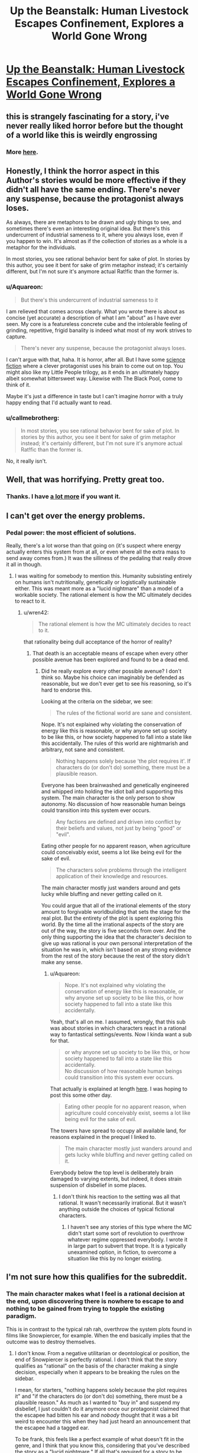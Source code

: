 #+TITLE: Up the Beanstalk: Human Livestock Escapes Confinement, Explores a World Gone Wrong

* [[https://www.inkitt.com/stories/horror/6638][Up the Beanstalk: Human Livestock Escapes Confinement, Explores a World Gone Wrong]]
:PROPERTIES:
:Author: Aquareon
:Score: 16
:DateUnix: 1484039450.0
:DateShort: 2017-Jan-10
:END:

** this is strangely fascinating for a story, i've never really liked horror before but the thought of a world like this is weirdly engrossing
:PROPERTIES:
:Author: Caois
:Score: 5
:DateUnix: 1484051042.0
:DateShort: 2017-Jan-10
:END:

*** More [[https://www.inkitt.com/alexbeyman][here]].
:PROPERTIES:
:Author: Aquareon
:Score: 1
:DateUnix: 1484071335.0
:DateShort: 2017-Jan-10
:END:


** Honestly, I think the horror aspect in this Author's stories would be more effective if they didn't all have the same ending. There's never any suspense, because the protagonist always loses.

As always, there are metaphors to be drawn and ugly things to see, and sometimes there's even an interesting original idea. But there's this undercurrent of industrial sameness to it, where you always lose, even if you happen to win. It's almost as if the collection of stories as a whole is a metaphor for the individuals.

In most stories, you see rational behavior bent for sake of plot. In stories by this author, you see it bent for sake of grim metaphor instead; it's certainly different, but I'm not sure it's anymore actual Rat!fic than the former is.
:PROPERTIES:
:Score: 5
:DateUnix: 1484077995.0
:DateShort: 2017-Jan-10
:END:

*** u/Aquareon:
#+begin_quote
  But there's this undercurrent of industrial sameness to it
#+end_quote

I am relieved that comes across clearly. What you wrote there is about as concise (yet accurate) a description of what I am "about" as I have ever seen. My core is a featureless concrete cube and the intolerable feeling of grinding, repetitive, frigid banality is indeed what most of my work strives to capture.

#+begin_quote
  There's never any suspense, because the protagonist always loses.
#+end_quote

I can't argue with that, haha. It is horror, after all. But I have some [[https://www.inkitt.com/stories/scifi/14223][science fiction]] where a clever protagonist uses his brain to come out on top. You might also like my Little People trilogy, as it ends in an ultimately happy albeit somewhat bittersweet way. Likewise with The Black Pool, come to think of it.

Maybe it's just a difference in taste but I can't imagine /horror/ with a truly happy ending that I'd actually want to read.
:PROPERTIES:
:Author: Aquareon
:Score: 3
:DateUnix: 1484078253.0
:DateShort: 2017-Jan-10
:END:


*** u/callmebrotherg:
#+begin_quote
  In most stories, you see rational behavior bent for sake of plot. In stories by this author, you see it bent for sake of grim metaphor instead; it's certainly different, but I'm not sure it's anymore actual Rat!fic than the former is.
#+end_quote

No, it really isn't.
:PROPERTIES:
:Author: callmebrotherg
:Score: 3
:DateUnix: 1484086853.0
:DateShort: 2017-Jan-11
:END:


** Well, that was horrifying. Pretty great too.
:PROPERTIES:
:Score: 3
:DateUnix: 1484064644.0
:DateShort: 2017-Jan-10
:END:

*** Thanks. I have [[https://www.inkitt.com/alexbeyman][a lot more]] if you want it.
:PROPERTIES:
:Author: Aquareon
:Score: 2
:DateUnix: 1484071364.0
:DateShort: 2017-Jan-10
:END:


** I can't get over the energy problems.
:PROPERTIES:
:Author: chaosmosis
:Score: 3
:DateUnix: 1484078569.0
:DateShort: 2017-Jan-10
:END:

*** Pedal power: the most efficient of solutions.

Really, there's a lot worse than that going on (it's suspect where energy actually enters this system from at all, or even where all the extra mass to send away comes from.) It was the silliness of the pedaling that really drove it all in though.
:PROPERTIES:
:Score: 4
:DateUnix: 1484078839.0
:DateShort: 2017-Jan-10
:END:

**** I was waiting for somebody to mention this. Humanity subsisting entirely on humans isn't nutritionally, genetically or logistically sustainable either. This was meant more as a "lucid nightmare" than a model of a workable society. The rational element is how the MC ultimately decides to react to it.
:PROPERTIES:
:Author: Aquareon
:Score: 1
:DateUnix: 1484078953.0
:DateShort: 2017-Jan-10
:END:

***** u/wren42:
#+begin_quote
  The rational element is how the MC ultimately decides to react to it.
#+end_quote

that rationality being dull acceptance of the horror of reality?
:PROPERTIES:
:Author: wren42
:Score: 3
:DateUnix: 1484084927.0
:DateShort: 2017-Jan-11
:END:

****** That death is an acceptable means of escape when every other possible avenue has been explored and found to be a dead end.
:PROPERTIES:
:Author: Aquareon
:Score: 1
:DateUnix: 1484085015.0
:DateShort: 2017-Jan-11
:END:

******* Did he really explore every other possible avenue? I don't think so. Maybe his choice can imaginably be defended as reasonable, but we don't ever get to see his reasoning, so it's hard to endorse this.

Looking at the criteria on the sidebar, we see:

#+begin_quote
  The rules of the fictional world are sane and consistent.
#+end_quote

Nope. It's not explained why violating the conservation of energy like this is reasonable, or why anyone set up society to be like this, or how society happened to fall into a state like this accidentally. The rules of this world are nightmarish and arbitrary, not sane and consistent.

#+begin_quote
  Nothing happens solely because 'the plot requires it'. If characters do (or don't do) something, there must be a plausible reason.
#+end_quote

Everyone has been brainwashed and genetically engineered and whipped into holding the idiot ball and supporting this system. The main character is the only person to show autonomy. No discussion of how reasonable human beings could transition into this system ever occurs.

#+begin_quote
  Any factions are defined and driven into conflict by their beliefs and values, not just by being "good" or "evil".
#+end_quote

Eating other people for no apparent reason, when agriculture could conceivably exist, seems a lot like being evil for the sake of evil.

#+begin_quote
  The characters solve problems through the intelligent application of their knowledge and resources.
#+end_quote

The main character mostly just wanders around and gets lucky while bluffing and never getting called on it.

You could argue that all of the irrational elements of the story amount to forgivable worldbuilding that sets the stage for the real plot. But the entirety of the plot is spent exploring this world. By the time all the irrational aspects of the story are out of the way, the story is five seconds from over. And the only thing supporting the idea that the character's decision to give up was rational is your own personal interpretation of the situation he was in, which isn't based on any strong evidence from the rest of the story because the rest of the story didn't make any sense.
:PROPERTIES:
:Author: chaosmosis
:Score: 4
:DateUnix: 1484095070.0
:DateShort: 2017-Jan-11
:END:

******** u/Aquareon:
#+begin_quote
  Nope. It's not explained why violating the conservation of energy like this is reasonable, or why anyone set up society to be like this, or how society happened to fall into a state like this accidentally.
#+end_quote

Yeah, that's all on me. I assumed, wrongly, that this sub was about stories in which characters react in a rational way to fantastical settings/events. Now I kinda want a sub for that.

#+begin_quote
  or why anyone set up society to be like this, or how society happened to fall into a state like this accidentally.\\
  No discussion of how reasonable human beings could transition into this system ever occurs.
#+end_quote

That actually is explained at length [[https://www.inkitt.com/stories/horror/45240][here]]. I was hoping to post this some other day.

#+begin_quote
  Eating other people for no apparent reason, when agriculture could conceivably exist, seems a lot like being evil for the sake of evil.
#+end_quote

The towers have spread to occupy all available land, for reasons explained in the prequel I linked to.

#+begin_quote
  The main character mostly just wanders around and gets lucky while bluffing and never getting called on it.
#+end_quote

Everybody below the top level is deliberately brain damaged to varying extents, but indeed, it does strain suspension of disbelief in some places.
:PROPERTIES:
:Author: Aquareon
:Score: 3
:DateUnix: 1484095945.0
:DateShort: 2017-Jan-11
:END:

********* I don't think his reaction to the setting was all that rational. It wasn't necessarily irrational. But it wasn't anything outside the choices of typical fictional characters.
:PROPERTIES:
:Author: chaosmosis
:Score: 2
:DateUnix: 1484099908.0
:DateShort: 2017-Jan-11
:END:

********** I haven't see any stories of this type where the MC didn't start some sort of revolution to overthrow whatever regime oppressed everybody. I wrote it in large part to subvert that trope. It is a typically unexamined option, in fiction, to overcome a situation like this by no longer existing.
:PROPERTIES:
:Author: Aquareon
:Score: 1
:DateUnix: 1484100331.0
:DateShort: 2017-Jan-11
:END:


** I'm not sure how this qualifies for the subreddit.
:PROPERTIES:
:Author: callmebrotherg
:Score: 5
:DateUnix: 1484077271.0
:DateShort: 2017-Jan-10
:END:

*** The main character makes what I feel is a rational decision at the end, upon discovering there is nowhere to escape to and nothing to be gained from trying to topple the existing paradigm.

This is in contrast to the typical rah rah, overthrow the system plots found in films like Snowpiercer, for example. When the end basically implies that the outcome was to destroy themselves.
:PROPERTIES:
:Author: Aquareon
:Score: 2
:DateUnix: 1484077407.0
:DateShort: 2017-Jan-10
:END:

**** I don't know. From a negative utilitarian or deontological or position, the end of Snowpiercer is perfectly rational. I don't think that the story qualifies as "rational" on the basis of the character making a single decision, especially when it appears to be breaking the rules on the sidebar.

I mean, for starters, "nothing happens solely because the plot requires it" and "if the characters do (or don't do) something, there must be a plausible reason." As much as I wanted to "buy in" and suspend my disbelief, I just couldn't do it anymore once our protagonist claimed that the escapee had bitten his ear and /nobody/ thought that it was a bit weird to encounter this when they had just heard an announcement that the escapee had a tagged ear.

To be frank, this feels like a perfect example of what doesn't fit in the genre, and I think that you know this, considering that you've described the story as a "lucid nightmare." If all that's required for a story to be rational is that a character make one reasonable decision then the term is essentially meaningless.
:PROPERTIES:
:Author: callmebrotherg
:Score: 10
:DateUnix: 1484086605.0
:DateShort: 2017-Jan-11
:END:

***** Hm. I guess so. I will at least come away with a better idea of what this sub is looking for, then.
:PROPERTIES:
:Author: Aquareon
:Score: 3
:DateUnix: 1484087250.0
:DateShort: 2017-Jan-11
:END:


**** The rational action at this point is actually maximum spite. Attempt to destroy as much as possible, kill as many as you can, and ruin whatever you see until you are dead. Anything else encourages the behavior of the universe as it stands.

You can even argue that it's possible he's being simulated; in this case spite is an even more effective choice because if enough simulated people are spiteful and destroy as much as they can through their hate, the project as a whole might be dismissed as unfeasible.

Love doesn't beat apathy. Hatred does. If ever you find yourself entirely doomed, if everything you care about is ash, grab onto your inner dark side as tightly as you can and let it rule you and fill you with its fire.
:PROPERTIES:
:Score: 8
:DateUnix: 1484096160.0
:DateShort: 2017-Jan-11
:END:

***** This... this pleases the rage-boner. No compromise. Only wrath.
:PROPERTIES:
:Author: GeneralSCPatton
:Score: 5
:DateUnix: 1484105754.0
:DateShort: 2017-Jan-11
:END:


***** I like your spirit. One perspective to consider though is that only the MC was really experiencing the horror of it. Everybody else was either comfortably performing their job in the only world they ever knew, or one of the cattle which are too dim to experience any anguish/despair.
:PROPERTIES:
:Author: Aquareon
:Score: 1
:DateUnix: 1484096849.0
:DateShort: 2017-Jan-11
:END:

****** I think the problem I have with your characters is none of them have /it/. That /spirit/, as you said. They'll go so far, try so hard, get so lucky, and reach turning points, inflections in destiny. And then they just stop.

The man locked in the room has nothing else to do, so he sits in the chair and is hooked into the game knowing it's a fate worse than death. And then, paradoxically, to earn the death he already had available, he submits. He could've just destroyed everything there, ripped it to shreds, and waited to starve.

A man trapped in an alternate dimension is sent to prison by a government so insane it makes ours look reasonable, and somehow for years he forgets how to /jump/ between them, waiting until his release to even try. An act of submission to /Order/.

A man finds a girl that isn't dead or alive deep down in a parking garage with delusions of being a hole in reality. She grabs him and holds on tight, and he doesn't have the /Conviction/ to pull her to her feet and drag her back the fuck out of there.

It's bloody disgusting, watching a hero and knowing that they won't be tested at some critical point, won't get to /try/, won't have a chance to /see/, but simply fail, automatically, absolutely, with no saving throw.

It isn't often that I look around me in the Universe at These Broken Laws and have thanks that whatever put them all together wasn't /worse/, but at least it wasn't quite as awful as you.
:PROPERTIES:
:Score: 4
:DateUnix: 1484100668.0
:DateShort: 2017-Jan-11
:END:

******* These are some really fascinating insights. I suppose the thread which binds them together is that I write horror mainly as an outlet for depression. "Awful" is a bit slanted though as I contend my stuff is well written and [[http://imgur.com/a/HHllF][widely appreciated]], there's just one aspect of it you especially dislike.
:PROPERTIES:
:Author: Aquareon
:Score: 1
:DateUnix: 1484101506.0
:DateShort: 2017-Jan-11
:END:

******** I think it's a fundamental alignment clash. Not one of Good against Evil, or even Chaos against Law, but something more like Protagonism against Fate.

What use is Good, if it does not look into the soul of Evil and call it awful? I think the same has to apply here. It's a matter not of quality but of identity.
:PROPERTIES:
:Score: 2
:DateUnix: 1484102755.0
:DateShort: 2017-Jan-11
:END:

********* I think you've nailed a way in which we drastically differ. I don't think in terms of a good/evil dichotomy, where one is to be maximized at the expense of the other (at least with respect to fiction) but instead in terms of balance.

How many movies or books do you know of (that are any good) where nothing bad happens? Further, are there really no good movies or books with sad endings? Is that not a valid area of human experience for fiction to explore?

I do not think we are here only to be happy, but to experience every aspect of what it is like to be human.

I'll also point out the fact that you recalled plot details of those stories demonstrates they are memorable. They made a lasting impression on you. The only bad art, writing included, is that which makes no impression at all.
:PROPERTIES:
:Author: Aquareon
:Score: 1
:DateUnix: 1484103455.0
:DateShort: 2017-Jan-11
:END:

********** u/deleted:
#+begin_quote
  I don't think in terms of a good/evil dichotomy, where one is to be maximized at the expense of the other (at least with respect to fiction) but instead in terms of balance.

  I do not think we are here only to be happy, but to experience every aspect of what it is like to be human.
#+end_quote

But this is the crux of the problem! Individual stories of yours I might dislike more or less; I don't generally like stories with bad endings, but that doesn't mean they don't have a place. But the collection of your stories as a whole is tremendously flawed because it has no balance.

The certainty of inevitable failure visible in your work means that once you've read one, you've more or less read them all. It's all the more frustrating precisely because of how memorable the details are; the core is sick and diseased. What impact can a story have if you /know/ how it'll end before it starts?

I clicked this link knowing the story would follow the same general path as all of yours do, including not only the bad end but the mincing, pathetic, regret your protagonists tend to have right beforehand. I did think there might be salvageable interest in the details (there wasn't, this time), but mostly I just was frustrated enough with your work that I wanted to say something about it and it was common courtesy to actually read the story first.

If you do believe in balance, why don't you hide a story with a good ending in that collection somewhere? Not just a poisoned pear, but an authentic victory in the same way almost all of them are complete defeats. That one twist would massively raise the stakes for anyone reading the rest of them, since it would create the perception of uncertainty that's missing right now.

Imagine someone reading through your work. After a few stories, they get to predict the inevitable failure, and the suspense is gone; they're just picking over the bones. But then, surprisingly, they come across the good ending! A shock! Now, in every story afterwards, the uncertainty is back, the suspense is real, and it'll never completely go away.
:PROPERTIES:
:Score: 1
:DateUnix: 1484105976.0
:DateShort: 2017-Jan-11
:END:

*********** u/Aquareon:
#+begin_quote
  But the collection of your stories as a whole is tremendously flawed because it has no balance.
#+end_quote

There are plenty of stories of the type you enjoy out there. I would even say they are the majority. There would be no use in adding more of the same, so I've focused on filling out a less developed niche. I do, nevertheless, have a few stories with happy endings that you don't seem to have read.

#+begin_quote
  The certainty of inevitable failure visible in your work means that once you've read one, you've more or less read them all. It's all the more frustrating precisely because of how memorable the details are; the core is sick and diseased. What impact can a story have if you know how it'll end before it starts?
#+end_quote

Why live, then, when you know it will end with your death?

#+begin_quote
  why don't you hide a story with a good ending in that collection somewhere?
#+end_quote

The Black Pool, the Little People trilogy, Metal Fever, Little Robot, On the Beauty of Nature and the Nature of Beauty, Give Me the Good News First

#+begin_quote
  Imagine someone reading through your work. After a few stories, they get to predict the inevitable failure, and the suspense is gone; they're just picking over the bones. But then, surprisingly, they come across the good ending! A shock! Now, in every story afterwards, the uncertainty is back, the suspense is real, and it'll never completely go away.
#+end_quote

See above. That is indeed why I ended the Little People trilogy in particular on a high note, because the first two were imaginative but dreary and bleak, and I wanted to surprise the reader.
:PROPERTIES:
:Author: Aquareon
:Score: 2
:DateUnix: 1484106748.0
:DateShort: 2017-Jan-11
:END:


**** Actually.... I don't know about that [upon discovering...]. It strikes me as a sort of inverse Pascal's Mugger. There are times when the "rational" action is what is classically "irrational" - and this strikes me as one such situation. If all rational courses of action lead to shitty situations, then isn't the actual rational course of action to look at irrational actions? It's not like they could make the situation /worse/.
:PROPERTIES:
:Author: narfanator
:Score: 5
:DateUnix: 1484089308.0
:DateShort: 2017-Jan-11
:END:

***** When the MC reaches the top floor, it is revealed the entire world is now just a barren rocky expanse packed with these towers as far as the eye can see in every direction.

Do you consider prolonging your own suffering to be making things worse?
:PROPERTIES:
:Author: Aquareon
:Score: 1
:DateUnix: 1484090908.0
:DateShort: 2017-Jan-11
:END:


** Do the fat people on top get eaten by the all-consuming Flesh Above too?

Maybe not, but then, the tower feeds the fat people and the Flesh Above. They seem to have the same role of horribleness.

Is this a parable for multipolar traps?
:PROPERTIES:
:Author: rhaps0dy4
:Score: 2
:DateUnix: 1484066842.0
:DateShort: 2017-Jan-10
:END:

*** To some extent, in that workers on each level whip those below them out of fear of punishment from the levels above. But that's part and parcel of the overall analogy for the structure of society, and my (probably naive) wish that the exploitative brutality of it can't be explained by human greed alone. That there is instead something worse than the rich, literally inhuman, we can't see from the bottom that's making them do these things
:PROPERTIES:
:Author: Aquareon
:Score: 3
:DateUnix: 1484070869.0
:DateShort: 2017-Jan-10
:END:

**** u/BadGoyWithAGun:
#+begin_quote
  But that's part and parcel of the overall analogy for the structure of society, and my (probably naive) wish that the exploitative brutality of it can't be explained by human greed alone.
#+end_quote

It's incentive structures all the way down.

#+begin_quote
  Moloch whose mind is pure machinery! Moloch whose blood is running money! Moloch whose fingers are ten armies! Moloch whose breast is a cannibal dynamo! Moloch whose ear is a smoking tomb!
#+end_quote
:PROPERTIES:
:Author: BadGoyWithAGun
:Score: 5
:DateUnix: 1484072590.0
:DateShort: 2017-Jan-10
:END:


**** I was curious about the metaphor of the inhuman element.

as a reader, I fluctuated between two views: that it was to show how awful it was to continue such a system in ABSENCE of an external threat such as this-- that is, that it should require such horror to breed horror, yet we do it willingly.

and secondly, that it was somehow a metaphor for the demands of nature, of entropy, the universality of death.
:PROPERTIES:
:Author: wren42
:Score: 2
:DateUnix: 1484085078.0
:DateShort: 2017-Jan-11
:END:

***** I love the second one, but it never occurred to me. The first one was indeed my intended meaning.
:PROPERTIES:
:Author: Aquareon
:Score: 1
:DateUnix: 1484085151.0
:DateShort: 2017-Jan-11
:END:


** [deleted]
:PROPERTIES:
:Score: 2
:DateUnix: 1484075065.0
:DateShort: 2017-Jan-10
:END:

*** [[http://i.imgur.com/jyRduVj.png][(๑•́ ω •̀๑)]]
:PROPERTIES:
:Author: Aquareon
:Score: 5
:DateUnix: 1484075594.0
:DateShort: 2017-Jan-10
:END:


*** I tried to read it. It did have potential and I was interested in finding out why they were all there, but I couldn't get past the ridiculous Tumblr strawman character. Over and over--"Hey, let's take a break from the plot for a few paragraphs so the author can ridicule ideas they clearly don't understand, using an unsympathetic caricature as the mouthpiece of their opposition." It's every bit as cringeworthy as if "Melissa" were to write her own story where "Andrew" is like "DURRR, I'M A WHITE PRIVILEGED CISHET DUDE AND I HATE EVERY OTHER KIND OF PERSON AND I WANT TO HAVE SOCIAL AND ECONOMIC ADVANTAGES OVER THEM FOREVER BECAUSE I'M ENTITLED TO THAT," while Melissa effortlessly shoots down his intentionally flimsy talking points. If the author self-identifies as a rationalist, I would expect them to engage with their opponents' best arguments, not with the asinine funhouse mirror version thereof.

I mention that one specifically because the point where I stopped was when those two characters were having a ridiculously one-sided argument, in which the concept of privilege was badly misrepresented even by the character who was supposed to be defending that concept--but the "otaku" and "religious nut" characters were also unrelatable caricatures who seemed to exist just to mock groups of people, not as realistic depictions of different kinds of humans whose values can come into conflict.

Putting aside the strawman thing, it's fine to incorporate one's own sociopolitical opinions into a work of fiction, but if you don't even try to make it subtle, it sticks out like a sore thumb and comes across as soapboxing. I think the author achieved that subtlety with the human farm story, which I enjoyed a lot. The political point was conveyed by the story itself, not by having characters pause in the middle of the story to exposit it. But the one you linked, not so much.
:PROPERTIES:
:Author: CeruleanTresses
:Score: 2
:DateUnix: 1484078374.0
:DateShort: 2017-Jan-10
:END:

**** I think maybe the intent was to make everyone a strawman? But she received a lot more screentime than the other characters. Or it's just really bad writing with lots of unintentional reliance on stereotypes. Stereotypes are fine if you know what you're doing with them, but I don't really see what they were trying to accomplish.
:PROPERTIES:
:Author: chaosmosis
:Score: 2
:DateUnix: 1484079136.0
:DateShort: 2017-Jan-10
:END:


**** [deleted]
:PROPERTIES:
:Score: 2
:DateUnix: 1484079718.0
:DateShort: 2017-Jan-10
:END:

***** Like I said, I thought many of the characters were ridiculous caricatures. I went into more detail about that example because that was the first extensive, fully-realized "DURR, I'M A DUMB WRONG PERSON"/"I'm calmly refuting your points" debate that I got to in my reading.

Using caricatures is a legitimate technique that can be applied well or poorly. I think it was applied poorly here.

It's fine for you to be pissed off by my reaction. That's reasonable. I would probably be upset if someone disliked a work of fiction I had recommended, too. However, I stand by what I wrote.
:PROPERTIES:
:Author: CeruleanTresses
:Score: 2
:DateUnix: 1484079907.0
:DateShort: 2017-Jan-10
:END:

****** [deleted]
:PROPERTIES:
:Score: 3
:DateUnix: 1484080302.0
:DateShort: 2017-Jan-11
:END:

******* You're free to make whatever assumptions you want about my motivations. I'm not going to get into a debate about what is or isn't going on inside my head. I will happily engage with counterarguments against the substance of what I wrote.

I won't dispute that the survivalist's characterization was worse, since I haven't read the entire story. My argument isn't that the "SJW" character was the most ridiculous caricature, it's that the abundance of ridiculous caricatures made the story feel like the author's soapbox and detracted from its quality.
:PROPERTIES:
:Author: CeruleanTresses
:Score: 2
:DateUnix: 1484080414.0
:DateShort: 2017-Jan-11
:END:

******** [deleted]
:PROPERTIES:
:Score: 3
:DateUnix: 1484080708.0
:DateShort: 2017-Jan-11
:END:

********* Sure, here are some ways I felt it was mishandled:

1. In my opinion, good satire ridicules ideas by having a character (or the setting) take those ideas to their extreme in a humorous way, and then having their humorous actions stand on their own. If you actually have the "smart" character start debating the satirized concepts with the satirical character, it ruins it. The debate feels hollow and one-sided, since one side is intentionally a strawman, and it's also so on-the-nose that it turns the rapier wit of satire into a sledgehammer. I'm not saying that that approach can never work, but I think it is very difficult to execute well.

2. The caricatures were unsubtle and mean-spirited. I mentioned before about taking an idea to its extreme. That might sounds like it can't be done subtly, but it can be. It's the difference between a character saying "You're so selfish not to donate to my church! Jesus tells us to give our possessions to the less fortunate; but I'm saved so I can keep all my money, it's okay for me but not you," vs a character saying "You're so selfish not to donate to my church, Jesus tells us to give our possessions to the less fortunate" while sitting on a golden throne and wearing a jeweled crucifix. That second example isn't exactly subtle, but it's subtle /enough./

3. There was nothing fresh or original about the caricatures. The "ha ha gross furry otaku" and "blue-haired SJW feminist who eats donuts all day and hates white men" strawmen, for example, have been done to death in online discourse.

Sorry for taking so long to respond. Your question was legitimate, so I wanted to put an effort into my reply.
:PROPERTIES:
:Author: CeruleanTresses
:Score: 3
:DateUnix: 1484082432.0
:DateShort: 2017-Jan-11
:END:

********** [deleted]
:PROPERTIES:
:Score: 5
:DateUnix: 1484082967.0
:DateShort: 2017-Jan-11
:END:

*********** Sure, you need shitty people, but I think it's possible to write shitty people without making them shitty /characters,/ if that makes sense. A character can be a shitty person while still coming across like a real person whose opinions--however reprehensible--can still plausibly come across as making sense from their own perspectives.

I see what you're saying about the story not just making one specific demographic the designated punching bag, but I personally don't think that that mitigates the strawman/sledgehammer issue--it just means the story is playing musical chairs with the role of the strawman.
:PROPERTIES:
:Author: CeruleanTresses
:Score: 1
:DateUnix: 1484083269.0
:DateShort: 2017-Jan-11
:END:

************ [deleted]
:PROPERTIES:
:Score: 2
:DateUnix: 1484083734.0
:DateShort: 2017-Jan-11
:END:

************* I think I would have been down with it if it turned out that they were /literally/ strawmen--like, personalities constructed within the minds of their own opposition and given life. That would actually be really cool! I was sort of hoping someone would say that was the case and that I would have discovered that if I read to the end. But if the point is supposed to be that they're "products of the behavioral sink happening in society today," I don't find the way they're represented at all convincing. Especially when they're used as vehicles to criticize real-world ideas without actually engaging with those ideas.

I'm trying to think how I can best articulate what frustrates me about the depiction...I don't think I would really have this issue with, for example, an "SJW" caricature being included just for comic relief. But to derail the story into a soapbox against, for example, the concept of "privilege," and to have the caricature exist just to offer up the weakest possible arguments for effortless refutation, strikes me as intellectual cowardice. The caricature, instead of just being a funny callout of a certain subset of ridiculous people, is now being used as a tool in a task it's unfit for.

For example, in the debate about privilege, Andrew characterizes it as being the natural result of people achieving varying levels of success though merit, and then passing their advantages to their children. Melissa lets this pass basically unchallenged, and Andrew concludes that privilege (as he describes it) is perfectly fair and not something to be concerned about. However, with respect to racial economic privilege specifically, the discourse surrounding that topic is more about how historically, systemic efforts to disenfranchise POC (refusing to rent or sell them real estate in certain areas, denying them jobs on the basis of their race, etc) created an inequality that persists due to the people who initially benefited from it passing down those advantages. In his rebuttal, Andrew doesn't engage with that aspect of the real-world debate at all.

There may very well be valid criticisms of the above description of privilege. And that's fine! But those criticisms should have appeared /in the story./ That is, if the author wanted to refute the concept of privilege in their story, they should have included both the complete argument for the concept of privilege and criticisms of /that/ argument.

Similarly, Melissa makes an argument that's roughly, "If the playing field were equal, everyone would perform equally. Everyone doesn't perform equally, therefore the playing field is unequal." I won't claim that no one has ever made that argument, but it's a clearly flimsy position that collapses under the slightest scrutiny. People who are well-educated in relevant fields and knowledgeable about the concept of privilege have made much stronger arguments in defense of the position that systemic inequalities exist, so if the author wanted to refute that position, they should have refuted /those/ arguments.

The character of Melissa is simply an unsuitable vehicle for conveying the author's views about the concept of privilege. I'll always be more impressed by watching a martial artist knock a skilled human opponent to the floor, than I would be by watching them kick over a cardboard cutout with a silly moustache drawn on it.

In summary: Caricature whose role is to poke fun at silly people = fine by me. Caricature whose role is to be a strawman so that the author can argue against a real-world idea without intellectually engaging with it = not fine by me, at least not in a work I found on a ratfic sub. Sorry about the wall of text, I got a little carried away.
:PROPERTIES:
:Author: CeruleanTresses
:Score: 1
:DateUnix: 1484085729.0
:DateShort: 2017-Jan-11
:END:

************** [deleted]
:PROPERTIES:
:Score: 1
:DateUnix: 1484087239.0
:DateShort: 2017-Jan-11
:END:

*************** I empathize with your frustration about "not my job to educate you." However, I think that response has its place. For example:

1. People in social justice spaces--or really, any controversial spaces--are often confronted by people challenging their viewpoints in bad faith, with no intention of giving counterarguments any genuine consideration. In those situations, trying to educate the person is a waste of time, because they aren't open to information that conflicts with their existing viewpoint--in fact, debating with them just polarizes them further. I think it's reasonable to choose not to engage with such people. This applies to pretty much any community--atheists are justified in ignoring angry religious people who come in asking sardonic questions just as a vehicle to preach at them, religious people are justified in ignoring angry atheists who come in with sardonic questions just as a vehicle to preach at them, etc.

2. Sometimes, rather than trying to convince anyone, people are just looking to talk about their beliefs and experiences with other like-minded people. In those cases, at those times, those people haven't "opted in" to a debate. I think it's reasonable for someone to choose not to engage in a debate if they don't want to at that time. (Of course this doesn't apply to situations where the person is already actively participating in a debate on the topic.)

3. Sometimes the information being requested is so basic that, by demanding to have it spoonfed to them instead of just looking it up, the asker is wasting everyone's time. I think it's reasonable to tell someone to "just look it up" if the information is readily accessible.

Having said all of that, I think that anyone who explicitly sets out to convince others (in a particular work, or at a particular time) does accept the responsibility of fully supporting their point, refuting their opponent's actual arguments instead of their own strawman version of said arguments, and responding to the opponent's questions with sincere, informative answers. This includes social justice advocates. Many social justice advocates do rise to that responsibility.

Rational debate with social justice advocates is definitely possible--just as you say you've experienced in the rationalist community. But resorting to what you call base propaganda can never accomplish that. To answer your question--"If you can't engage in honest debate with a group (it's not my job to educate you et all) how do you deal with that kind of claim?"--the answer is that you move on from people who won't engage to people who will. There are countless essays and reams of discourse on the topic of privilege, for example.
:PROPERTIES:
:Author: CeruleanTresses
:Score: 1
:DateUnix: 1484088229.0
:DateShort: 2017-Jan-11
:END:

**************** [deleted]
:PROPERTIES:
:Score: 1
:DateUnix: 1484089171.0
:DateShort: 2017-Jan-11
:END:

***************** The "kill all men" thing has been brought up a couple of times, and I think it's critical to remember that the entire point of that sarcastic phrase is that mainstream feminists/"SJWs" /don't/ want to kill men. It's specifically mocking people who strawman feminists as man-haters who want women to rule the world. With very few exceptions, no one is actually advocating killing men, and the meaning of the phrase in context is not hateful toward men. The implication is basically, "Oh boy, I want low-income women to have access to healthcare--haha, I must want to /kill all men!/ It's funny because I obviously don't."

I think it's legitimate to argue that the joke is in bad taste, as long as it's acknowledged that it /is/ a joke and not in any way an expression of a sincere man-killing agenda. I'm not the biggest fan of it personally and I don't use it, but I often see people taking it seriously and holding it up as evidence that feminists want to kill men, which is missing the point entirely.

Putting that aside, I also think it's important to draw a distinction between "hate/derision," and the justified /anger/ of people who have experienced the effects of systemic discrimination in their own lives. Social justice advocates are often expected to present their viewpoints as delicately and politely as possible, lest they be rejected not on the basis of the actual argument but on the basis of its tone. Historically, however, that gentle approach hasn't worked as a means of achieving equality. Disadvantaged groups have made strides toward equality only by getting angry and loud and making the people with the power to change things uncomfortable. Being angry and loud didn't make their points any less valid.

You're probably right that you could cite examples of social justice communities being uncommunicative and hateful, but I don't think that would absolve you of the responsibility--if your goal is to convince people of your point of view--of engaging with the best arguments in defense of social justice concepts. As a rationalist, shouldn't your goal be to find the truth, rather than to win an arms race to dominate public discourse?
:PROPERTIES:
:Author: CeruleanTresses
:Score: 1
:DateUnix: 1484090024.0
:DateShort: 2017-Jan-11
:END:

****************** [deleted]
:PROPERTIES:
:Score: 1
:DateUnix: 1484091857.0
:DateShort: 2017-Jan-11
:END:

******************* I think you're erroneously treating "social justice culture" as a monolith. The facet you're referring to is overemphasized in mainstream communities because it's the aspect that people /outside of/ social justice communities are interested in--"look at this, look at this ridiculous awful thing, pass it around." It's not really representative of "social justice culture" or what it's accomplishing as a whole.

#+begin_quote
  instead of the goals, which don't really need to be defended.
#+end_quote

I mean, they do. They shouldn't, but they do.
:PROPERTIES:
:Author: CeruleanTresses
:Score: 1
:DateUnix: 1484092431.0
:DateShort: 2017-Jan-11
:END:


******* The survivalist's goal was never to ensure everybody lived, but to meet his own needs. His objection was to being automatically roped into a social contract with people he did not know or like.

But admittedly, they were over the top for no better reason than I felt it would make for a more entertaining story. A bunch of crazy assholes trapped together is a lot more fun to read about than reasonable people cooperating without friction towards a shared goal.
:PROPERTIES:
:Author: Aquareon
:Score: 2
:DateUnix: 1484081144.0
:DateShort: 2017-Jan-11
:END:


**** Found the Tumblr mutant. [[http://i.imgur.com/4Mmf6zR.jpg][Right this way]].
:PROPERTIES:
:Author: Aquareon
:Score: 1
:DateUnix: 1484079159.0
:DateShort: 2017-Jan-10
:END:

***** See, that's exactly the kind of thing I'm talking about. Contemptuously dismissing those who disagree with you as fucked-up and inferior people, instead of engaging with the substance of their arguments. That's a level of closed-mindedness better suited to the "religious nut" character from your story. I expect better of anyone who participates in rationalist communities.
:PROPERTIES:
:Author: CeruleanTresses
:Score: 2
:DateUnix: 1484079618.0
:DateShort: 2017-Jan-10
:END:

****** Alright, I'll bite.

#+begin_quote
  instead of engaging with the substance of their arguments.
#+end_quote

I think they lost the right to be engaged sincerely by tolerating genocidal rhetoric from within their ranks, and mocking objections to it as white male tears. This communicates that they do not acknowledge the humanity of a whole subset of people for racial and gender based reasons, and consider their degradation to be trivial.

The response to this is always to minimize or sweep under the rug the numerous examples wherein SJWs have proposed exterminating white males who do not crossdress or consider themselves women, while making some offhand comment about how those comments are fine anyway and anybody who objects to it is a big baby.

I don't want to die. My family is white, I don't want them to die either. It is not a comfort and does not excuse that sort of rhetoric that SJWs do not possess the power to actually carry out their threats. They may one day, and many historical genocides took the world by surprise, as the groups which carried them out were not taken seriously when they explicitly expressed the desire to commit mass murder. Right up until they were able to and did.

I think there is a core of good ideas in social justice but it is identical to the core of egalitarianism. It tells you everything you need to know that "egalitarian" is a dirty word to them, because they do not want any viable alternative. They want exclusive rights to define what it means to be a good person, the same way Christians do, such that membership is morally obligatory.

It seems to me that this feeling of "We're the good guys fighting the good fight" makes them feel as if whatever they do in the course of fighting their enemies is ultimately justified. That many things they would consider terrible if their enemy did it are okay for them, such as getting somebody fired over an internet argument.

That sort of thing actually is fucked up, inferior and contemptuous. I am not wrong to revile it, and getting pissy over a story which does not present your own ideology in a favorable light is immature.

It's the same reaction any time South Park makes fun of a new subset of society. Everybody else laughs while members of that subset sit there grimly, with pursed lips, even though they laughed with everybody else when it was some other group being ridiculed.

Suddenly it's not funny because it's something sacred to them, and they can't laugh at themselves, because they can't or won't see any flaws with their ideology or the behavior of its adherents. For example:

#+begin_quote
  "That's a level of closed-mindedness better suited to the "religious nut" character."
#+end_quote

Is it? A devoutly religious person wouldn't agree. They would adopt your same attitude, that you're just misunderstanding their beliefs, being contemptuous of them, wrongly dismissing them as fucked up or inferior. Besides which, one of the points the story makes is that SocJus is in many ways just a secularized version of Christianity, with its own equivalent of inescapable original sin which only they can absolve you of.

It's said that in order to avoid criticism, one must say nothing, do nothing, and be nothing. I am not in that business. I have my own ideas, I have something to say, that's why I write. I don't care if you don't like it. It's not your story. If you have a problem with it, go write your own.
:PROPERTIES:
:Author: Aquareon
:Score: 5
:DateUnix: 1484080379.0
:DateShort: 2017-Jan-11
:END:

******* If your first argument against social justice concepts is "some nutter once said something about exterminating white people, therefore that's the core of the social justice movement in its entirety and the only position I have to refute," then that's a prime example of your strawmanning the opposition. It wouldn't be at all difficult for me to find examples of "anti-SJWs" advocating genocide, but you won't catch me attributing those ideas to the entire movement.

#+begin_quote
  Is it? A devoutly religious person wouldn't agree.
#+end_quote

Sure. Most devoutly religious people aren't caricatures like the one you wrote.

#+begin_quote
  I have something to say, that's why I write. I don't care if you don't like it. It's not your story. If you have a problem with it, go write your own.
#+end_quote

I have something to say, that's why I comment. If you have a problem with my criticism, no one's making you read it.
:PROPERTIES:
:Author: CeruleanTresses
:Score: 5
:DateUnix: 1484080702.0
:DateShort: 2017-Jan-11
:END:

******** [deleted]
:PROPERTIES:
:Score: 4
:DateUnix: 1484080861.0
:DateShort: 2017-Jan-11
:END:

********* I don't see it as a critique of specifically that subset, no. The story specifically raises general social justice concepts--concepts embraced by the mainstream movement--and "refutes" them by batting down the flimsiest and most batshit possible defenses of those concepts, delivered by a character intentionally written to be absurd and unpleasant.
:PROPERTIES:
:Author: CeruleanTresses
:Score: 2
:DateUnix: 1484081169.0
:DateShort: 2017-Jan-11
:END:

********** [deleted]
:PROPERTIES:
:Score: 5
:DateUnix: 1484081633.0
:DateShort: 2017-Jan-11
:END:

*********** That definitely is a pitfall I've seen (especially young) social justice activists fall into--going so overboard in trying to advocate for a less privileged group that they take over the conversation, and drown out the voices of the actual members of that group. And Melissa's reaction--basically, "I'm trying to be an ally, how dare you reject my misguided and unwanted help"--is also a common pitfall, and in fact is discussed heavily in social justice circles as a behavior that should be avoided.

However, that behavior is not endemic to the movement; someone can believe strongly in social justice concepts without walking all over the people they're trying to advocate for. When the author tries to shoot down mainstream concepts like "privilege" just by connecting them to someone who behaves that way, instead of engaging with the best arguments for that concept, it's a prime example of strawmanning. If privilege is an invalid concept, it's certainly not "because some people who believe in it act like hypocritical assholes."
:PROPERTIES:
:Author: CeruleanTresses
:Score: 2
:DateUnix: 1484083842.0
:DateShort: 2017-Jan-11
:END:

************ [deleted]
:PROPERTIES:
:Score: 2
:DateUnix: 1484088072.0
:DateShort: 2017-Jan-11
:END:

************* Can I ask what your lens has been into the movement? Like, through what spaces have you been, I'll call it "collecting data" on the behavior of social justice advocates?

Aside from asking that question, I also want to say that the question "is or is not this movement dominated by asshats?" is separate from the question "are the issues raised by members of this movement legitimate?" For example, even if 90% of people who like donuts are asshats, that doesn't equate to donuts not being delicious--you'd have to refute the best donut-related arguments of the most knowledgeable donut experts to draw that conclusion. After all, if a donut expert crafts an unassailable argument for the deliciousness of donuts, no amount of asshattery by their fellow donut-lovers can erase the validity of that argument.
:PROPERTIES:
:Author: CeruleanTresses
:Score: 2
:DateUnix: 1484088603.0
:DateShort: 2017-Jan-11
:END:

************** [deleted]
:PROPERTIES:
:Score: 2
:DateUnix: 1484090974.0
:DateShort: 2017-Jan-11
:END:

*************** I won't argue that you haven't had those experiences. I will say that my own experience has been different--that in engaging with social justice communities I've encountered insightful social commentary, heated debate, meaningful activism, and mutual support. Not /exclusively/ those things, of course, but enough so that I felt those were positive spaces. The "tumblr otherkin kill white men" stereotype and the social justice circles I've personally witnessed are like night and day.
:PROPERTIES:
:Author: CeruleanTresses
:Score: 2
:DateUnix: 1484092055.0
:DateShort: 2017-Jan-11
:END:

**************** [deleted]
:PROPERTIES:
:Score: 1
:DateUnix: 1484092299.0
:DateShort: 2017-Jan-11
:END:

***************** I'm a white woman.

Are you referring to "race-based discrimination in debate" in the sense of "if you're white you shouldn't be allowed to participate in any discussions about race," or in the sense of "if you're white, you're not qualified to comment on the validity of POC's lived experiences?" Cause what I usually see is the second thing, being misinterpreted as the first.
:PROPERTIES:
:Author: CeruleanTresses
:Score: 1
:DateUnix: 1484092623.0
:DateShort: 2017-Jan-11
:END:

****************** [deleted]
:PROPERTIES:
:Score: 2
:DateUnix: 1484093612.0
:DateShort: 2017-Jan-11
:END:

******************* My experience hasn't been that intersectionality is ignored.

I'm sure there have been incidents where someone is being openly hostile to the point of rudeness, but I don't think there's anything inherently wrong with expecting people to engage with the substance of the argument rather than its tone. Or, for that matter, with expecting people to empathize with POC's struggles and oppose systemic racism, even if some POC are unapologetically angry about what they have to deal with. I think the callouts of "tone policing" are largely a reaction to people who outright dismiss valid concerns because they dislike the tone they were raised in.
:PROPERTIES:
:Author: CeruleanTresses
:Score: 2
:DateUnix: 1484094228.0
:DateShort: 2017-Jan-11
:END:

******************** [deleted]
:PROPERTIES:
:Score: 2
:DateUnix: 1484096486.0
:DateShort: 2017-Jan-11
:END:

********************* u/CeruleanTresses:
#+begin_quote
  That might not be what you mean, but I suspect it is. Is that accurate?
#+end_quote

No. If it were, then that's what I would have said.

#+begin_quote
  I imagine that as less of a dismissal, and more of a "I refuse to get into a heated debate with a relative stranger. If you want to have this conversation you need to show that you can do it in a non-threatening manor"
#+end_quote

Again, if that were what I was talking about, then that's what I would have said. I wasn't talking about people who withdraw from a conversation that has become hostile. I was talking specifically about people who explicitly say they're dismissing the concerns of the movement because they don't like the tone those concerns are raised in. It's more common than you might think.
:PROPERTIES:
:Author: CeruleanTresses
:Score: 2
:DateUnix: 1484097039.0
:DateShort: 2017-Jan-11
:END:

********************** [deleted]
:PROPERTIES:
:Score: 1
:DateUnix: 1484097853.0
:DateShort: 2017-Jan-11
:END:

*********************** I'm not really familiar with the "geek feminism wiki" or to what extent it's popular among social justice advocates. I can only speak to what I've encountered in practice. My experience has been that when I've seen someone call out another person for "tone policing," they've generally had a legitimate reason to do so.

I don't generally go out of my way to make others aware of my race or gender online unless it's in some way pertinent. I can say that there was a particular area where I previously disagreed with many social justice people, and I made a CMV post to debate that question without specifying my gender. The responses I got were civil, well-reasoned, and convincing, and changed my opinion on that issue.
:PROPERTIES:
:Author: CeruleanTresses
:Score: 2
:DateUnix: 1484098260.0
:DateShort: 2017-Jan-11
:END:

************************ [deleted]
:PROPERTIES:
:Score: 2
:DateUnix: 1484098782.0
:DateShort: 2017-Jan-11
:END:

************************* It seems like your argument is that I'm getting a biased view due to people treating me differently as an ally and a woman, so I should specify that the majority of my experiences with social justice culture don't involve my active participation. I lurk, I read blogs and essays and research papers, I fact-check, and yes, I read debates between "SJWs" and "anti-SJWs." This isn't a situation where I've only seen the facet of social justice culture that is presented to me as a woman and social justice ally. Most of the time, the people whose arguments I'm evaluating are not speaking to me.

I appreciate your providing a link at the end there, but it doesn't contain enough context for me to understand what's going on.
:PROPERTIES:
:Author: CeruleanTresses
:Score: 1
:DateUnix: 1484099258.0
:DateShort: 2017-Jan-11
:END:

************************** [deleted]
:PROPERTIES:
:Score: 1
:DateUnix: 1484101011.0
:DateShort: 2017-Jan-11
:END:

*************************** I'm not arguing that there are no toxic elements in the social justice community. TERFs exist, so there you go. What I don't agree with is painting the entire movement with that brush.

The first link you sent seems to be directed at, but not written by, a social justice person. For purposes of supporting your argument that there's endemic toxicity in the social justice movement, material written by social justice folks themselves would be more convincing than a secondhand interpretation of that material.

The second link seems like an intersectionality issue; and yes, there's a lot of discourse in the feminist community about the pitfall of denying other women's lived experiences, and about how one person's brand of feminism can be insensitive or detrimental to other women. I've mainly seen it discussed with respect to white feminists trampling over WOC, who experience very different forms of sexism than white women do. It's something I try to be cognizant of.

I don't agree with this writer's attitude that other women /should/ be like her, in the sense of being so deeply passionate about her work that the misogyny directed at her slides right off her back. It isn't wrong for women to be affected by entrenched misogyny, and it isn't wrong to call that misogyny out. The problem is with the /misogyny,/ not with the women who can't just ignore it. However, I also don't agree with lashing out at her for being honest about her positive experiences within the tech community. If I take what she wrote at face value, the individuals who spoke to her that way were out of line.

This is one of those things that's controversial in the feminist community, since that community is not a monolith. You're always going to get that asshole who calls you a gender traitor for wearing makeup or wanting to be a stay-at-home mom. However, there are just as many feminists (if not more) vocally, vehemently pushing back against that crap. You don't see that as often outside of actual feminist circles, because it's not entertaining to people outside the movement the way the assholes are entertaining.
:PROPERTIES:
:Author: CeruleanTresses
:Score: 1
:DateUnix: 1484105857.0
:DateShort: 2017-Jan-11
:END:

**************************** [deleted]
:PROPERTIES:
:Score: 1
:DateUnix: 1484138278.0
:DateShort: 2017-Jan-11
:END:

***************************** Honestly, that pushback has just been kind of ubiquitous in the feminist circles I travel in, so I'm not sure how meaningful a small set of isolated examples really is in that sea of it. But [[http://vmagazine.com/article/wearing-makeup-doesnt-make-less-feminist/][here]] is an article I found, written by a self-identified feminist, making the argument that her fellow feminists should not police other women's aesthetic self-expression, but should instead focus on fighting "the /idea/ that wearing makeup implies female inferiority.". And [[http://everydayfeminism.com/2015/01/why-our-feminism-must-be-intersectional/][here]] is an article on a popular feminist website, making the argument that feminism should be intersectional and inclusive, and including some links to academic papers on the topic.
:PROPERTIES:
:Author: CeruleanTresses
:Score: 1
:DateUnix: 1484139183.0
:DateShort: 2017-Jan-11
:END:

****************************** [deleted]
:PROPERTIES:
:Score: 1
:DateUnix: 1484139694.0
:DateShort: 2017-Jan-11
:END:

******************************* You asked for an example of well-received pushback, by feminists, against toxic forms of feminism that exclude women who don't fit into a particular mold. That's what I gave you. You don't have to like the website. I'm not really interested in discussing what kinds of advertisements you found on it.

Also, I question how deeply you read the article if you say "The article then goes on to paint all white people with the same brush, etc." Literally the second and third paragraphs of the article:

"White feminism is a set of beliefs that allows for the exclusion of issues that specifically affect women of color. It is ‘one size-fits all' feminism, where middle class White women are the mold that others must fit. It is a method of practicing feminism, *not an indictment of every individual White feminist, everywhere, always.*”" (emphasis mine)
:PROPERTIES:
:Author: CeruleanTresses
:Score: 1
:DateUnix: 1484139864.0
:DateShort: 2017-Jan-11
:END:

******************************** [deleted]
:PROPERTIES:
:Score: 1
:DateUnix: 1484140427.0
:DateShort: 2017-Jan-11
:END:

********************************* If you're going to expect me to be personally responsible for defending against the vague, extremely broad accusation that current social justice culture is detrimental to social justice goals, shouldn't I be holding you personally responsible for proving that it /is/ detrimental? Shouldn't I be demanding that you show me peer-reviewed academic papers demonstrating that, I don't know, regions with high concentrations of Tumblr users have less socially progressive legislation?

If you're not happy with my level of engagement, then ask more specific questions that I can actually work with. This just feels like throwing rocks into the Grand Canyon, you know?
:PROPERTIES:
:Author: CeruleanTresses
:Score: 1
:DateUnix: 1484141239.0
:DateShort: 2017-Jan-11
:END:

********************************** [deleted]
:PROPERTIES:
:Score: 1
:DateUnix: 1484143197.0
:DateShort: 2017-Jan-11
:END:

*********************************** So a couple things about the example you linked:

First, as far as I can tell, this company isn't actually hiring people. They're a platform for practicing interviewing and getting feedback. The interviewers they used came from tech companies. However, perceived interview performance is /not/ necessarily equivalent to hiring rate.

I think this is a critical distinction. Gender bias can come into play earlier in the hiring process than the actual interview, and a real-world interviewer's perception of a candidate may be influenced by the knowledge that they're actually up for hire. For example, one major obstacle for women looking to be hired is the perception that they're less valuable candidates because they may take time off work for maternity/childcare. This factor would not influence an interviewer's rating of interview performance, while still affecting their hiring decisions.

Second, it's important to note that when feminists talk about the obstacles women face in hiring, actual sexism by the hiring personnel is only one facet of the issue. The ways in which men and women are socialized differently, and the different expectations placed upon women vs men, are critical factors in understanding why women face disadvantages in hiring and career advancement. (For example, the maternity/childcare perception I mentioned before--the social expectation that women take on the primary burden of unpaid domestic labor like child and elder care is a serious obstacle to women's career advancement, not only for the reasons I already described, but also because women /are/ more likely to take time off work to handle domestic labor in practice and lose out on seniority as a result.)

Third, the trend toward favoring men-who-sounded-like-women wasn't statistically significant, so it isn't good evidence for a claim that there's positive bias toward hiring women in tech.

The article you linked actually discusses this to some extent. Their initial findings that men performed better than women in the interviews disappeared when they controlled for people quitting the site after one or two bad interviews. It turned out women were much more likely to get discouraged and quit. This is an example of the "confidence gap", another feminist issue related to gendered socialization that I don't have time to get into right now, but I can later, or you can read about it on your own if you want.

I need to go to work soon, but I will pull together some academic publications re: hiring bias (don't know if I'll be able to find anything specific to the tech industry) when I get the chance.
:PROPERTIES:
:Author: CeruleanTresses
:Score: 1
:DateUnix: 1484145495.0
:DateShort: 2017-Jan-11
:END:

************************************ [deleted]
:PROPERTIES:
:Score: 1
:DateUnix: 1484147662.0
:DateShort: 2017-Jan-11
:END:

************************************* Yes, I saw that you included it. I felt it was important to emphasize it in my response.

The goal isn't for interviewers to bias themselves in favor of women. They're being asked to examine themselves for bias against women, and make a conscious effort not to discriminate. If they achieve that and there's still a gap, that's not because the interviewers are evil sexists, it's because there's a systemic societal problem re: the way women and men are socialized that needs to be pulled up by the roots.

Addressing the confidence gap is critical, and that is in fact a popular subject within feminist communities and a common target for activists (e.g., interventions to boost the confidence of young girls, especially with respect to STEM stuff). If you think feminists aren't talking about that and are focusing exclusively on the actual hiring practices, you're misinformed. There is an enormous amount of feminist material about how gendered socialization and expectations lead to women being disadvantaged in the workplace, /regardless of/ any straight-up sexist bias by employers.
:PROPERTIES:
:Author: CeruleanTresses
:Score: 1
:DateUnix: 1484148419.0
:DateShort: 2017-Jan-11
:END:

************************************** [deleted]
:PROPERTIES:
:Score: 1
:DateUnix: 1484150270.0
:DateShort: 2017-Jan-11
:END:

*************************************** You keep bringing up this geek feminism wiki like it's the last word in feminism. I'd never even /heard/ of it before you mentioned it.

Try just googling "confidence gap," maybe? Like, google it on the actual Google and not exclusively in this one specific wiki that I've never heard of and have not at any point been talking about? You will probably find more pertinent information that way. It's /not/ a tech-specific issue.

I don't really understand your examples about feminism being "shitty to people in tech." You sent me that thing about the open-source website, but I had essentially zero context for understanding what was going on there. It was just a guy talking about events I didn't witness, aimed at an audience of people who were familiar with the events in question. I did ask you to give me material written by the actual feminists involved.
:PROPERTIES:
:Author: CeruleanTresses
:Score: 1
:DateUnix: 1484151154.0
:DateShort: 2017-Jan-11
:END:

**************************************** [deleted]
:PROPERTIES:
:Score: 1
:DateUnix: 1484154816.0
:DateShort: 2017-Jan-11
:END:

***************************************** Thanks, that helps. This is still hard to follow, but let me see if I have the gist. Gittip is a site for sending recurring donations to people. Some of its most funded users were diversity activists. These users were targeted with harassment. They thought that the people running the site should be proactive about telling the harassers to go away, and that by letting misogynistic site feedback go unchallenged they were tacitly condoning it. They wrote a bunch of material to this effect and then left the site. Is that roughly what went down?
:PROPERTIES:
:Author: CeruleanTresses
:Score: 1
:DateUnix: 1484158268.0
:DateShort: 2017-Jan-11
:END:

****************************************** [deleted]
:PROPERTIES:
:Score: 1
:DateUnix: 1484159382.0
:DateShort: 2017-Jan-11
:END:

******************************************* Weren't these activists some of the site's top users? That doesn't sound like people coming into a community from the outside and shitting on it, that sounds like people who were part of the community raising concerns about how it was organized.

I'm reading the forum thread linked from that "I resent you" article, and although Shanley Kane wasn't exactly /polite/ about it, there seem to be a bunch of people making reasonable and civil points in agreement with her. It looks like they mainly saw the whole thing as a safety issue. In fact, a lot of Kane's reasons for not engaging in a dialogue seem to be safety-related--apparently the Gittip folks wanted to livecast the whole thing or something like that?

Is your problem with the actual concerns the activist members raised, or is it specifically with Shanley Kane as an individual for being mean about it and not participating in a dialogue with the people in charge of the site?
:PROPERTIES:
:Author: CeruleanTresses
:Score: 1
:DateUnix: 1484160325.0
:DateShort: 2017-Jan-11
:END:

******************************************** [deleted]
:PROPERTIES:
:Score: 1
:DateUnix: 1484161698.0
:DateShort: 2017-Jan-11
:END:

********************************************* I mean, I'm trying to understand here, but I'm still not getting what they supposedly did wrong. The platform wasn't meeting their needs, they expressed that, and when it continued not to meet their needs they left. I can't really form a strong opinion about some internet drama I wasn't involved in, but I don't see the issue. You said the site wasn't taking a cut, so it doesn't sound like the people who left cost anyone money except themselves.
:PROPERTIES:
:Author: CeruleanTresses
:Score: 1
:DateUnix: 1484165203.0
:DateShort: 2017-Jan-11
:END:


******************************** [deleted]
:PROPERTIES:
:Score: 1
:DateUnix: 1484140522.0
:DateShort: 2017-Jan-11
:END:

********************************* If White feminists heard WOC saying, "This form of feminism ignores our race-specific struggles and expects us to fit into a one-size-fits-all mold," and the White feminists responded, "Hey! Stop it! Not all White feminists are like that!", then that would indeed be bullshit in exactly the same way that "not all men" is bullshit. It would be missing the point entirely--treating an indictment of a specific subgroup's shitty behavior as a personal attack on the entire group, and dismissing/silencing the actual issue in favor of defending against an accusation no one was making.
:PROPERTIES:
:Author: CeruleanTresses
:Score: 1
:DateUnix: 1484140980.0
:DateShort: 2017-Jan-11
:END:


********* u/CouteauBleu:
#+begin_quote
  Have you considered that it's not a critique of social justice as a whole, but merely the subset that behaves like that?
#+end_quote

I'm pretty sure the author is making a critique of social justice as a whole.

#+begin_quote
  I think they lost the right to be engaged sincerely by tolerating genocidal rhetoric from within their ranks, and mocking objections to it as white male tears. This communicates that they do not acknowledge the humanity of a whole subset of people for racial and gender based reasons, and consider their degradation to be trivial.
#+end_quote

Which is why people of any given group (whether that group is rationalists, social justice, Trump supporters, etc) are often very twitchy about their group being strawmanned. Your opponents, knowingly or not, are constantly trying to reduce your group to its most unlikeable members.

Strawmaning doesn't have to be malicious (people usually don't think "Muahahah, I'm going to unfairly misrepresent Trump supporters to make them come across as racist and hateful"), and it can be subtle. Like, if the context is we're talking about self-identified rationalists, and I say people shouldn't believe that they're smarter than everyone else, or if I say "Fantasizing about a Mary Sue who solves everything by being A GENIUS is seriously unhealthy, even creepy", I'm not explicitly making a critique of rationalists as a whole, but it's still clearly harmful for the rationalists' image, maybe unfairly so.
:PROPERTIES:
:Author: CouteauBleu
:Score: 2
:DateUnix: 1484081643.0
:DateShort: 2017-Jan-11
:END:

********** [deleted]
:PROPERTIES:
:Score: 2
:DateUnix: 1484081965.0
:DateShort: 2017-Jan-11
:END:

*********** But... I you don't like it, you don't have to read it. You don't even have to warn other people against it or engage the author.

I like discussions about politics and epistemology, but this whole comment tree is just tribe pushing. I don't think it's appropriate for a rationalist space.
:PROPERTIES:
:Author: CouteauBleu
:Score: 3
:DateUnix: 1484082651.0
:DateShort: 2017-Jan-11
:END:

************ I found this thread pretty interesting. having not read the story, your initial criticism seemed over the top, but as I read the rest of the chain I found myself agreeing with you. nice job staying on topic and reasonable.
:PROPERTIES:
:Author: wren42
:Score: 2
:DateUnix: 1484086001.0
:DateShort: 2017-Jan-11
:END:


******** u/Aquareon:
#+begin_quote
  If your first argument against social justice concepts is "some nutter once said something about exterminating white people, therefore that's the core of the social justice movement in its entirety and the only position I have to refute," then that's a prime example of your strawmanning the opposition.
#+end_quote

It wasn't "some nutter". That implies it was only ever one person. Do you recall when #killallmen trended on Twitter? Was that one person? Are [[https://www.reddit.com/r/TumblrInAction/search?q=kill+all+men&restrict_sr=on][all of these]] the same person? This is a prime example of the sort of dishonesty I talked about.
:PROPERTIES:
:Author: Aquareon
:Score: 2
:DateUnix: 1484080873.0
:DateShort: 2017-Jan-11
:END:

********* "#killallmen" is an ironic sendup of people who characterize all feminists as violent man-haters. It's deeply sarcastic. That's the kind of context you need to be aware of if you want to make legitimate criticisms of the movement. It's entirely possible to make such legitimate criticisms of that or any other movement, but not if you're getting all of your information about the opposition through a warped lens.

In any case, I'm not really interested in debating the social justice thing in and of itself. My position is that you weakened your story by writing strawman caricatures into it, regardless of what specific ideas you're ridiculing.
:PROPERTIES:
:Author: CeruleanTresses
:Score: 3
:DateUnix: 1484081063.0
:DateShort: 2017-Jan-11
:END:

********** No, you don't get to do that. I won't allow it. There is no rationalization for murderous rhetoric I will accept. An identical rationale for identical rhetoric, but targeting groups other than white men, would rouse immediate and widespread vitriol.

This is not hypothetical, that exact experiment has been tried. There is [[https://www.reddit.com/r/menkampf/][a whole sub]] devoted to doing this and documenting SJW reactions to it. Moreover, you have strategically ignored page after page of posts on [[/r/tumblrinaction]] wherein SJWs unambiguously, sincerely pines for the exterimation of white men. Not as satire of anything, but as genuine hatred that they unwisely aired on a publically accessible website.

#+begin_quote
  In any case, I'm not really interested in debating the social justice thing in and of itself.
#+end_quote

Because it is not defensible.

#+begin_quote
  My position is that you weakened your story by writing strawman caricatures into it, regardless of what specific ideas you're ridiculing.
#+end_quote

You feel this way because the story does not flatter an ideology that is emotionally important to you. Your opinion has been noted, printed out and shredded.
:PROPERTIES:
:Author: Aquareon
:Score: 5
:DateUnix: 1484081347.0
:DateShort: 2017-Jan-11
:END:

*********** u/CeruleanTresses:
#+begin_quote
  No, you don't get to do that. I won't allow it.
#+end_quote

You don't have the authority to disallow anything.

If you're getting your information from the echo chamber that is [[/r/tumblrinaction]], that explains a lot. In addition to those examples by definition being cherrypicked for the sub due to their ridiculousness--since, you know, mocking ridiculous Tumblr posts is the purpose of the sub--a substantial portion of them are either satire, trolling, or legitimate points taken out of context. There is some bona fide stupid shit to be found there, but again, the whole reason you're seeing it in that sub is because it was selected as an example of a ridiculous argument.

Again, if you consider yourself a rationalist, you should be engaging with your opposition's best arguments. That means, among other things, getting those arguments from the source--not from communities where the worst arguments are curated for you.
:PROPERTIES:
:Author: CeruleanTresses
:Score: 0
:DateUnix: 1484082768.0
:DateShort: 2017-Jan-11
:END:

************ u/Aquareon:
#+begin_quote
  You don't have the authority to disallow anything.
#+end_quote

Yes I do. I can decline to accept your rationale for hateful rhetoric.

#+begin_quote
  If you're getting your information from the echo chamber that is [[/r/tumblrinaction]], that explains a lot. In addition to those examples by definition being cherrypicked for the sub due to their ridiculousness--since, you know, mocking ridiculous Tumblr posts is the purpose of the sub--a substantial portion of them are either satire, trolling, or legitimate points taken out of context.
#+end_quote

Your original claim was that there exists only one person sincerely advocating for the mass murder of white men who do not identify as women or sexually prefer other men. Unless you mean to dismiss all but one of the examples on that sub, your claim is discredited. It is a more widespread problem than you're willing to acknowledge.

#+begin_quote
  Again, if you consider yourself a rationalist, you should be engaging with your opposition's best arguments.
#+end_quote

In my estimation, I already have. What you mean is that you did not like my arguments. That is unsurprising. Any objection to them you can raise, I can also rebut. Social Justice, apart from what it shares with egalitarianism, is at the root of it predicated on false assumptions. It relies on powerful stigma against challenging these assumptions in order to survive.
:PROPERTIES:
:Author: Aquareon
:Score: 1
:DateUnix: 1484083119.0
:DateShort: 2017-Jan-11
:END:

************* Tribalism predicates mindkilling--which is exactly what I see happening here. For what it's worth, I am slightly more sympathetic toward your position than I am toward [[/u/CeruleanTresses]]', but that does not and should not change the fact that this conversation is rapidly taking a turn for the unproductive. Perhaps it'd be best to leave things here?
:PROPERTIES:
:Author: 696e6372656469626c65
:Score: 4
:DateUnix: 1484083995.0
:DateShort: 2017-Jan-11
:END:

************** Sounds good.
:PROPERTIES:
:Author: Aquareon
:Score: 1
:DateUnix: 1484084074.0
:DateShort: 2017-Jan-11
:END:


************* My point wasn't that it was /literally/ just one person ever, it's that trying to shoot down an idea by saying "some of the people who believe that idea also want to exterminate white men" is a weaksauce argument unbefitting of any self-identified rationalist.

I've said my piece. If you aren't open to my criticism, so be it--it's your story. For what it's worth, I liked your human farm story very much.
:PROPERTIES:
:Author: CeruleanTresses
:Score: 1
:DateUnix: 1484083535.0
:DateShort: 2017-Jan-11
:END:

************** u/Aquareon:
#+begin_quote
  My point wasn't that it was literally just one person ever,
#+end_quote

Don't exaggerate, or I will exploit it.

#+begin_quote
  it's that trying to shoot down an idea by saying "some of the people who believe that idea also want to exterminate white men" is a weaksauce argument unbefitting of any self-identified rationalist.
#+end_quote

That isn't what I said. Here is what I actually did say:

#+begin_quote
  "I think they lost the right to be engaged sincerely *by tolerating genocidal rhetoric* from within their ranks, and mocking objections to it as white male tears."
#+end_quote

Do you understand the difference? Obviously they don't all engage in that sort of rhetoric. But besides the fact that a great many more do it than you were initially willing to acknowledge, the rest either silently tolerate or make excuses for it.

#+begin_quote
  I've said my piece. If you aren't open to my criticism, so be it--it's your story. For what it's worth, I liked your human farm story very much.
#+end_quote

I reject your praise, and you as a person. I don't want you to enjoy my work, to read anything else I have written or ever to derive any sort of benefit from anything that I do.
:PROPERTIES:
:Author: Aquareon
:Score: 0
:DateUnix: 1484083907.0
:DateShort: 2017-Jan-11
:END:

*************** In retrospect, having cooled down, I am ashamed of having written this. I actually made a new year's resolution to be more patient and less harsh, look at me fuck that up already.

I don't reject you, how can I when I don't even know you? All I know about you is this one thing we disagree on. For all I know there's ten things more important to me that we agree about, and if I didn't know this one thing about you I'd admire you and want to be friends.

It frustrates me that you downplay certain things but I think our fundamental values largely overlap, and it was not cool of me to go nuclear over what amounted to mild disapproval.

That is a bad habit I have. I always feel like I need to be on guard against attacks that could come from any direction. I won't bore you with how I got that way because it isn't a good reason to be that way to people anyhow.

I always know before I blow up that I am being disproportionately ugly and will feel bad later but the temptation is always too great. I know what I shouldn't do but never seem to consistently implement that knowledge. When I get mad, all the restraints fall off.

I'm sorry I was a harsh, ugly person to you. You did not deserve the extent of what you got. You were magnanimous to be honest that you liked the story rather than trashing it because of my shit personality. That was cool of you, and I think I could learn something from it.

I am gonna leave everything I said up just so people can see I was shitty. Maybe you won't even read this. Sorry for being a poopy asshole though.
:PROPERTIES:
:Author: Aquareon
:Score: 1
:DateUnix: 1484118962.0
:DateShort: 2017-Jan-11
:END:

**************** Thank you, I appreciate that. I hope you aren't feeling too discouraged about your resolution. I think being able to introspect about it afterwards and apologize sincerely goes a long way. Not everyone manages to do that. To me that says that you're capable of getting to a point where you consistently live up to your resolution, even if you slip up sometimes along the way.

For my part, since I knew you were reading the thread, I shouldn't have used such harsh language in my initial comment. I know that writers put a lot of themselves into their work and that an attack on that work is just as hurtful as a personal attack, so I should have been mindful of that and moderated my tone. I'm sorry about that. It was a failure of empathy on my part.
:PROPERTIES:
:Author: CeruleanTresses
:Score: 1
:DateUnix: 1484137515.0
:DateShort: 2017-Jan-11
:END:


** ... Is that an Oddworld screenshot?
:PROPERTIES:
:Author: CouteauBleu
:Score: 2
:DateUnix: 1484081899.0
:DateShort: 2017-Jan-11
:END:

*** Could be? I got it from a wallpapers website. Oddworld does have similar themes too, come to think of it.
:PROPERTIES:
:Author: Aquareon
:Score: 1
:DateUnix: 1484081967.0
:DateShort: 2017-Jan-11
:END:
